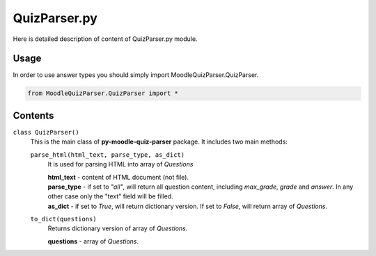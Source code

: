 QuizParser.py
=============

Here is detailed description of content of QuizParser.py module.

Usage
-----
In order to use answer types you should simply import MoodleQuizParser.QuizParser.

.. code-block:: python

    from MoodleQuizParser.QuizParser import *

Contents
--------

``class QuizParser()``
    This is the main class of **py-moodle-quiz-parser** package. It includes two main methods:

    ``parse_html(html_text, parse_type, as_dict)``
        It is used for parsing HTML into array of *Questions*

        | **html_text** - content of HTML document (not file).
        | **parse_type** - if set to *"all"*, will return all question content, including *max_grade*, *grade* and *answer*. In any other case only the "text" field will be filled.
        | **as_dict** - if set to *True*, will return dictionary version. If set to *False*, will return array of *Questions*.

    ``to_dict(questions)``
        Returns dictionary version of array of *Questions*.

        | **questions** - array of *Questions*.